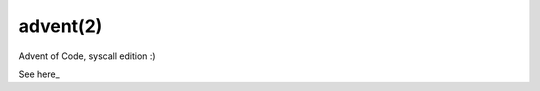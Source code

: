 =========
advent(2)
=========

Advent of Code, syscall edition :)

See here_


.. _here
   https://osg.tuhh.de/Advent/
